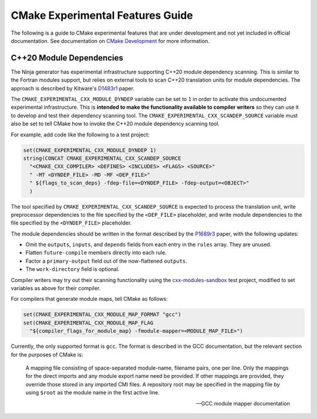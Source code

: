 CMake Experimental Features Guide
*********************************

The following is a guide to CMake experimental features that are
under development and not yet included in official documentation.
See documentation on `CMake Development`_ for more information.

.. _`CMake Development`: README.rst

C++20 Module Dependencies
=========================

The Ninja generator has experimental infrastructure supporting C++20 module
dependency scanning.  This is similar to the Fortran modules support, but
relies on external tools to scan C++20 translation units for module
dependencies.  The approach is described by Kitware's `D1483r1`_ paper.

The ``CMAKE_EXPERIMENTAL_CXX_MODULE_DYNDEP`` variable can be set to ``1``
in order to activate this undocumented experimental infrastructure.  This
is **intended to make the functionality available to compiler writers** so
they can use it to develop and test their dependency scanning tool.
The ``CMAKE_EXPERIMENTAL_CXX_SCANDEP_SOURCE`` variable must also be set
to tell CMake how to invoke the C++20 module dependency scanning tool.

For example, add code like the following to a test project:

.. code-block:: cmake

  set(CMAKE_EXPERIMENTAL_CXX_MODULE_DYNDEP 1)
  string(CONCAT CMAKE_EXPERIMENTAL_CXX_SCANDEP_SOURCE
    "<CMAKE_CXX_COMPILER> <DEFINES> <INCLUDES> <FLAGS> <SOURCE>"
    " -MT <DYNDEP_FILE> -MD -MF <DEP_FILE>"
    " ${flags_to_scan_deps} -fdep-file=<DYNDEP_FILE> -fdep-output=<OBJECT>"
    )

The tool specified by ``CMAKE_EXPERIMENTAL_CXX_SCANDEP_SOURCE`` is
expected to process the translation unit, write preprocessor dependencies
to the file specified by the ``<DEP_FILE>`` placeholder, and write module
dependencies to the file specified by the ``<DYNDEP_FILE>`` placeholder.

The module dependencies should be written in the format described
by the `P1689r3`_ paper, with the following updates:

* Omit the ``outputs``, ``inputs``, and ``depends`` fields from
  each entry in the ``rules`` array.  They are unused.
* Flatten ``future-compile`` members directly into each rule.
* Factor a ``primary-output`` field out of the now-flattened ``outputs``.
* The ``work-directory`` field is optional.

Compiler writers may try out their scanning functionality using
the `cxx-modules-sandbox`_ test project, modified to set variables
as above for their compiler.

For compilers that generate module maps, tell CMake as follows:

.. code-block:: cmake

  set(CMAKE_EXPERIMENTAL_CXX_MODULE_MAP_FORMAT "gcc")
  set(CMAKE_EXPERIMENTAL_CXX_MODULE_MAP_FLAG
    "${compiler_flags_for_module_map} -fmodule-mapper=<MODULE_MAP_FILE>")

Currently, the only supported format is ``gcc``.  The format is described in
the GCC documentation, but the relevant section for the purposes of CMake is:

    A mapping file consisting of space-separated module-name, filename
    pairs, one per line.  Only the mappings for the direct imports and any
    module export name need be provided.  If other mappings are provided,
    they override those stored in any imported CMI files.  A repository
    root may be specified in the mapping file by using ``$root`` as the
    module name in the first active line.

    -- GCC module mapper documentation

.. _`D1483r1`: https://mathstuf.fedorapeople.org/fortran-modules/fortran-modules.html
.. _`P1689r3`: http://www.open-std.org/jtc1/sc22/wg21/docs/papers/2020/p1689r3.html
.. _`cxx-modules-sandbox`: https://github.com/mathstuf/cxx-modules-sandbox
